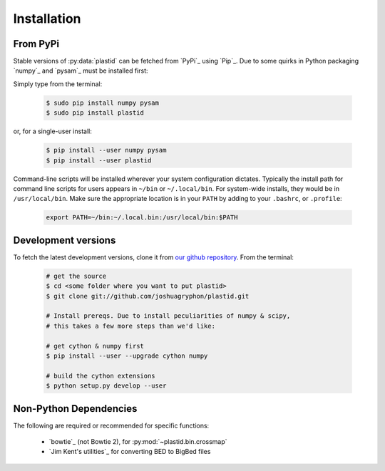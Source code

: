 Installation
============

From PyPi
---------
Stable versions of :py:data:`plastid` can be fetched from `PyPi`_ using `Pip`_.
Due to some quirks in Python packaging `numpy`_ and `pysam`_ must be installed
first:

Simply type from the terminal:

 .. code-block:: shell

    $ sudo pip install numpy pysam
    $ sudo pip install plastid


or, for a single-user install:

 .. code-block:: shell

    $ pip install --user numpy pysam
    $ pip install --user plastid


Command-line scripts will be installed wherever your system configuration dictates.
Typically the install path for command line scripts for users appears in
``~/bin`` or ``~/.local/bin``. For system-wide installs, they would be
in ``/usr/local/bin``. Make sure the appropriate location is in your ``PATH`` by
adding to your ``.bashrc``, or ``.profile``:

 .. code-block:: shell

   export PATH=~/bin:~/.local.bin:/usr/local/bin:$PATH


Development versions
--------------------
To fetch the latest development versions, clone it from
`our github repository <plastid_repo>`_. From the terminal:

 .. code-block:: shell

    # get the source
    $ cd <some folder where you want to put plastid>
    $ git clone git://github.com/joshuagryphon/plastid.git

    # Install prereqs. Due to install peculiarities of numpy & scipy,
    # this takes a few more steps than we'd like:

    # get cython & numpy first
    $ pip install --user --upgrade cython numpy

    # build the cython extensions
    $ python setup.py develop --user



Non-Python Dependencies
-----------------------

The following are required or recommended for specific functions:

   - `bowtie`_ (not Bowtie 2), for :py:mod:`~plastid.bin.crossmap`

   - `Jim Kent's utilities`_ for converting BED to BigBed files


